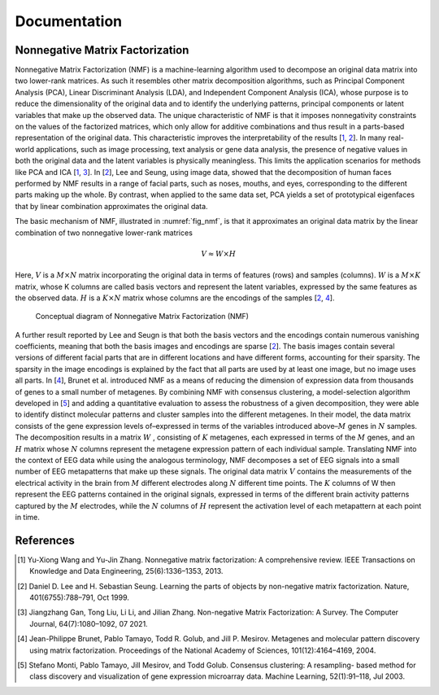 .. module:: spidet

.. _documentation:

=============
Documentation
=============

Nonnegative Matrix Factorization
^^^^^^^^^^^^^^^^^^^^^^^^^^^^^^^^

Nonnegative Matrix Factorization (NMF) is a machine-learning algorithm used to decompose an original
data matrix into two lower-rank matrices. As such it resembles other matrix decomposition algorithms,
such as Principal Component Analysis (PCA), Linear Discriminant Analysis (LDA), and Independent
Component Analysis (ICA), whose purpose is to reduce the dimensionality of the original data and to
identify the underlying patterns, principal components or latent variables that make up the observed data.
The unique characteristic of NMF is that it imposes nonnegativity constraints on the values of the factorized
matrices, which only allow for additive combinations and thus result in a parts-based representation of the
original data. This characteristic improves the interpretability of the results [1_, 2_]. In many real-world
applications, such as image processing, text analysis or gene data analysis, the presence of negative values
in both the original data and the latent variables is physically meaningless. This limits the application
scenarios for methods like PCA and ICA [1_, 3_]. In [2_], Lee and Seung, using image data, showed
that the decomposition of human faces performed by NMF results in a range of facial parts, such as noses,
mouths, and eyes, corresponding to the different parts making up the whole. By contrast, when applied to
the same data set, PCA yields a set of prototypical eigenfaces that by linear combination approximates the
original data.

The basic mechanism of NMF, illustrated in :numref:`fig_nmf`, is that it approximates an original data matrix
by the linear combination of two nonnegative lower-rank matrices

.. math::
    V ≈W ×H

Here, :math:`V` is a :math:`M × N` matrix incorporating the original data in terms of features (rows) and samples
(columns). :math:`W` is a :math:`M × K` matrix, whose K columns are called basis vectors and represent the latent
variables, expressed by the same features as the observed data. :math:`H` is a :math:`K × N` matrix whose columns are
the encodings of the samples [2_, 4_].

.. _fig_nmf:

.. figure:: figure_nmf.pdf
    :scale: 50 %



    Conceptual diagram of Nonnegative Matrix Factorization (NMF)

A further result reported by Lee and Seugn is that both the basis vectors and the encodings
contain numerous vanishing coefficients, meaning that both the basis images and encodings are sparse [2_].
The basis images contain several versions of different facial parts that are in different locations and have
different forms, accounting for their sparsity. The sparsity in the image encodings is explained by the fact
that all parts are used by at least one image, but no image uses all parts.
In [4_], Brunet et al. introduced NMF as a means of reducing the dimension of expression data from
thousands of genes to a small number of metagenes. By combining NMF with consensus clustering, a
model-selection algorithm developed in [5_] and adding a quantitative evaluation to assess the robustness
of a given decomposition, they were able to identify distinct molecular patterns and cluster samples into
the different metagenes. In their model, the data matrix consists of the gene expression levels of–expressed
in terms of the variables introduced above–:math:`M` genes in :math:`N` samples. The decomposition results in a matrix
:math:`W` , consisting of :math:`K` metagenes, each expressed in terms of the :math:`M` genes, and an :math:`H` matrix
whose :math:`N` columns represent the metagene expression pattern of each individual sample. Translating NMF into the
context of EEG data while using the analogous terminology, NMF decomposes a set of EEG signals into a
small number of EEG metapatterns that make up these signals. The original data matrix :math:`V` contains the
measurements of the electrical activity in the brain from :math:`M` different electrodes along :math:`N` different time
points. The :math:`K` columns of W then represent the EEG patterns contained in the original signals, expressed
in terms of the different brain activity patterns captured by the :math:`M` electrodes, while the :math:`N`
columns of :math:`H` represent the activation level of each metapattern at each point in time.


References
^^^^^^^^^^

.. [1] Yu-Xiong Wang and Yu-Jin Zhang. Nonnegative matrix factorization: A comprehensive review.
        IEEE Transactions on Knowledge and Data Engineering, 25(6):1336–1353, 2013.

.. [2] Daniel D. Lee and H. Sebastian Seung. Learning the parts of objects by non-negative matrix
        factorization. Nature, 401(6755):788–791, Oct 1999.

.. [3] Jiangzhang Gan, Tong Liu, Li Li, and Jilian Zhang. Non-negative Matrix Factorization: A Survey.
        The Computer Journal, 64(7):1080–1092, 07 2021.

.. [4] Jean-Philippe Brunet, Pablo Tamayo, Todd R. Golub, and Jill P. Mesirov. Metagenes and molecular
        pattern discovery using matrix factorization. Proceedings of the National Academy of Sciences,
        101(12):4164–4169, 2004.

.. [5] Stefano Monti, Pablo Tamayo, Jill Mesirov, and Todd Golub. Consensus clustering: A resampling-
        based method for class discovery and visualization of gene expression microarray data. Machine
        Learning, 52(1):91–118, Jul 2003.
